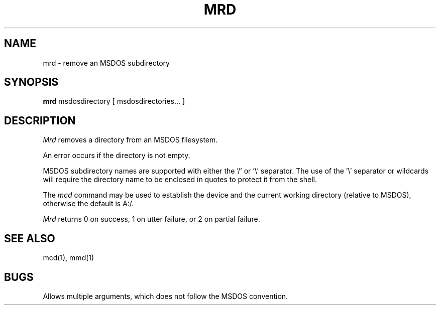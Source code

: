 .\"	$NecBSD: mrd.1,v 1.5 1998/02/08 08:00:53 kmatsuda Exp $
.\"	$NetBSD$
.\"
.TH MRD 1 local
.SH NAME
mrd \- remove an MSDOS subdirectory
.SH SYNOPSIS
.B mrd
msdosdirectory [ msdosdirectories... ]
.SH DESCRIPTION
.I Mrd
removes a directory from an MSDOS filesystem.
.PP
An error occurs if the directory is not empty.
.PP
MSDOS subdirectory names are supported with either the '/' or '\e'
separator.  The use of the '\e' separator or wildcards will require the
directory name to be enclosed in quotes to protect it from the shell.
.PP
The
.I mcd
command may be used to establish the device and the current working
directory (relative to MSDOS), otherwise the default is A:/.
.PP
.I Mrd
returns 0 on success, 1 on utter failure, or 2 on partial failure.
.SH SEE ALSO
mcd(1), mmd(1)
.SH BUGS
Allows multiple arguments, which does not follow the MSDOS convention.

